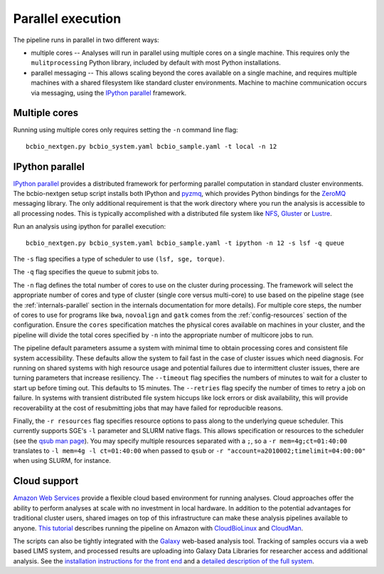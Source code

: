 Parallel execution
------------------

The pipeline runs in parallel in two different ways:

-  multiple cores -- Analyses will run in parallel using multiple cores
   on a single machine. This requires only the ``mulitprocessing``
   Python library, included by default with most Python installations.

-  parallel messaging -- This allows scaling beyond the cores
   available on a single machine, and requires multiple machines
   with a shared filesystem like standard cluster environments.
   Machine to machine communication occurs via messaging, using the
   `IPython parallel`_ framework.

Multiple cores
~~~~~~~~~~~~~~
Running using multiple cores only requires setting the ``-n``
command line flag::

    bcbio_nextgen.py bcbio_system.yaml bcbio_sample.yaml -t local -n 12

IPython parallel
~~~~~~~~~~~~~~~~

`IPython parallel`_ provides a distributed framework for performing
parallel computation in standard cluster environments. The
bcbio-nextgen setup script installs both IPython and `pyzmq`_, which
provides Python bindings for the `ZeroMQ`_ messaging library. The only
additional requirement is that the work directory where you run the
analysis is accessible to all processing nodes. This is typically
accomplished with a distributed file system like
`NFS`_, `Gluster`_ or `Lustre`_.

Run an analysis using ipython for parallel execution::

    bcbio_nextgen.py bcbio_system.yaml bcbio_sample.yaml -t ipython -n 12 -s lsf -q queue

The ``-s`` flag specifies a type of scheduler to use ``(lsf, sge, torque)``.

The ``-q`` flag specifies the queue to submit jobs to.

The ``-n`` flag defines the total number of cores to use on the
cluster during processing. The framework will select the appropriate
number of cores and type of cluster (single core versus multi-core) to
use based on the pipeline stage (see the :ref:`internals-parallel`
section in the internals documentation for more details). For
multiple core steps, the number of cores to use for programs like
``bwa``, ``novoalign`` and ``gatk`` comes from the
:ref:`config-resources` section of the configuration.
Ensure the ``cores`` specification matches the physical cores
available on machines in your cluster, and the pipeline will divide
the total cores specified by ``-n`` into the appropriate number of
multicore jobs to run.

The pipeline default parameters assume a system with minimal time to
obtain processing cores and consistent file system accessibility. These
defaults allow the system to fail fast in the case of cluster issues
which need diagnosis. For running on shared systems with high resource
usage and potential failures due to intermittent cluster issues, there
are turning parameters that increase resiliency. The ``--timeout``
flag specifies the numbers of minutes to wait for a cluster to start
up before timing out. This defaults to 15 minutes. The ``--retries``
flag specify the number of times to retry a job on failure. In systems
with transient distributed file system hiccups like lock errors or disk
availability, this will provide recoverability at the cost of
resubmitting jobs that may have failed for reproducible reasons.

Finally, the ``-r resources`` flag specifies resource options to pass along
to the underlying queue scheduler. This currently supports SGE's
``-l`` parameter and SLURM native flags. This allows specification
or resources to the scheduler (see the `qsub man page`_). You may specify multiple
resources separated with a ``;``, so a ``-r mem=4g;ct=01:40:00``
translates to ``-l mem=4g -l ct=01:40:00`` when passed to ``qsub`` or 
``-r "account=a2010002;timelimit=04:00:00"`` when using SLURM, for instance.

.. _qsub man page: http://gridscheduler.sourceforge.net/htmlman/htmlman1/qsub.html
.. _IPython parallel: http://ipython.org/ipython-doc/dev/index.html
.. _pyzmq: https://github.com/zeromq/pyzmq
.. _ZeroMQ: http://www.zeromq.org/
.. _Gluster: http://www.gluster.org/
.. _Lustre: http://wiki.lustre.org/index.php/Main_Page
.. _NFS: https://en.wikipedia.org/wiki/Network_File_System_%28protocol%29

Cloud support
~~~~~~~~~~~~~

`Amazon Web Services`_ provide a flexible cloud based environment for
running analyses. Cloud approaches offer the ability to perform
analyses at scale with no investment in local hardware. In addition to
the potential advantages for traditional cluster users, shared images
on top of this infrastructure can make these analysis pipelines
available to anyone. `This tutorial`_ describes running the pipeline
on Amazon with `CloudBioLinux`_ and `CloudMan`_.

The scripts can also be tightly integrated with the `Galaxy`_ web-based
analysis tool. Tracking of samples occurs via a web based LIMS system,
and processed results are uploading into Galaxy Data Libraries for
researcher access and additional analysis. See the `installation
instructions for the front end`_ and a `detailed description of the full
system`_.

.. _Amazon Web Services: https://aws.amazon.com/
.. _This tutorial: http://bcbio.wordpress.com/2011/08/19/distributed-exome-analysis-pipeline-with-cloudbiolinux-and-cloudman/
.. _CloudBioLinux: http://cloudbiolinux.org
.. _CloudMan: http://wiki.g2.bx.psu.edu/Admin/Cloud

.. _Galaxy: http://galaxy.psu.edu/
.. _installation instructions for the front end: https://bitbucket.org/galaxy/galaxy-central/wiki/LIMS/nglims
.. _detailed description of the full system: http://bcbio.wordpress.com/2011/01/11/next-generation-sequencing-information-management-and-analysis-system-for-galaxy/
